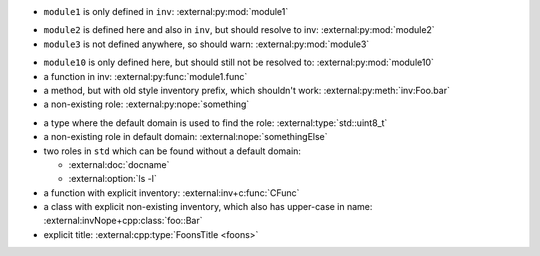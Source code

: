 - ``module1`` is only defined in ``inv``:
  :external:py:mod:`module1`

.. py:module:: module2

- ``module2`` is defined here and also in ``inv``, but should resolve to inv:
  :external:py:mod:`module2`

- ``module3`` is not defined anywhere, so should warn:
  :external:py:mod:`module3`

.. py:module:: module10

- ``module10`` is only defined here, but should still not be resolved to:
  :external:py:mod:`module10`

- a function in inv:
  :external:py:func:`module1.func`
- a method, but with old style inventory prefix, which shouldn't work:
  :external:py:meth:`inv:Foo.bar`
- a non-existing role:
  :external:py:nope:`something`

.. default-domain:: cpp

- a type where the default domain is used to find the role:
  :external:type:`std::uint8_t`
- a non-existing role in default domain:
  :external:nope:`somethingElse`

- two roles in ``std`` which can be found without a default domain:

  - :external:doc:`docname`
  - :external:option:`ls -l`


- a function with explicit inventory:
  :external:inv+c:func:`CFunc`
- a class with explicit non-existing inventory, which also has upper-case in name:
  :external:invNope+cpp:class:`foo::Bar`


- explicit title:
  :external:cpp:type:`FoonsTitle <foons>`
